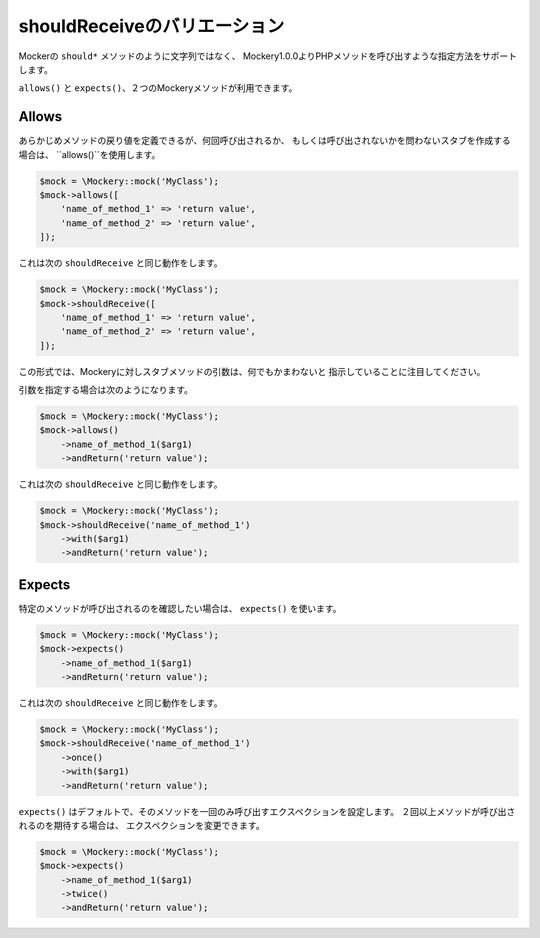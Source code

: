 .. index::
    single: shouldReceiveのバリエーション

shouldReceiveのバリエーション
================================

Mockerの ``should*`` メソッドのように文字列ではなく、
Mockery1.0.0よりPHPメソッドを呼び出すような指定方法をサポートします。

``allows()`` と ``expects()``、２つのMockeryメソッドが利用できます。

Allows
------

あらかじめメソッドの戻り値を定義できるが、何回呼び出されるか、
もしくは呼び出されないかを問わないスタブを作成する場合は、
``allows()``を使用します。

.. code-block:: php

    $mock = \Mockery::mock('MyClass');
    $mock->allows([
        'name_of_method_1' => 'return value',
        'name_of_method_2' => 'return value',
    ]);

これは次の ``shouldReceive`` と同じ動作をします。

.. code-block:: php

    $mock = \Mockery::mock('MyClass');
    $mock->shouldReceive([
        'name_of_method_1' => 'return value',
        'name_of_method_2' => 'return value',
    ]);

この形式では、Mockeryに対しスタブメソッドの引数は、何でもかまわないと
指示していることに注目してください。

引数を指定する場合は次のようになります。

.. code-block:: php

    $mock = \Mockery::mock('MyClass');
    $mock->allows()
        ->name_of_method_1($arg1)
        ->andReturn('return value');

これは次の ``shouldReceive`` と同じ動作をします。

.. code-block:: php

    $mock = \Mockery::mock('MyClass');
    $mock->shouldReceive('name_of_method_1')
        ->with($arg1)
        ->andReturn('return value');

Expects
-------

特定のメソッドが呼び出されるのを確認したい場合は、 ``expects()`` を使います。

.. code-block:: php

    $mock = \Mockery::mock('MyClass');
    $mock->expects()
        ->name_of_method_1($arg1)
        ->andReturn('return value');

これは次の ``shouldReceive`` と同じ動作をします。

.. code-block:: php

    $mock = \Mockery::mock('MyClass');
    $mock->shouldReceive('name_of_method_1')
        ->once()
        ->with($arg1)
        ->andReturn('return value');

``expects()`` はデフォルトで、そのメソッドを一回のみ呼び出すエクスペクションを設定します。
２回以上メソッドが呼び出されるのを期待する場合は、
エクスペクションを変更できます。

.. code-block:: php

    $mock = \Mockery::mock('MyClass');
    $mock->expects()
        ->name_of_method_1($arg1)
        ->twice()
        ->andReturn('return value');

